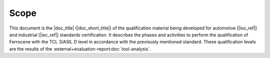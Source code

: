 .. SPDX-License-Identifier: MIT OR Apache-2.0
   SPDX-FileCopyrightText: The Ferrocene Developers

Scope
=====

This document is the |doc_title| (|doc_short_title|) of the qualification
material being developed for automotive [|iso_ref|] and industrial [|iec_ref|]
standards certification. It describes the phases and activities to perform the
qualification of Ferrocene with the TCL 3/ASIL D level in accordance with the
previously mentioned standard. These qualification levels are the results of the
:external+evaluation-report:doc:`tool-analysis`.
